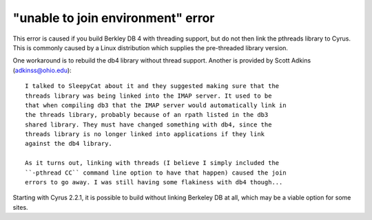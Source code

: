 "unable to join environment" error
----------------------------------

This error is caused if you build Berkley DB 4 with threading support, 
but do not then link the pthreads library to Cyrus. This is commonly 
caused by a Linux distribution which supplies the pre-threaded library 
version. 

One workaround is to rebuild the db4 library without thread support. 
Another is provided by Scott Adkins (adkinss@ohio.edu):: 

    I talked to SleepyCat about it and they suggested making sure that the 
    threads library was being linked into the IMAP server. It used to be 
    that when compiling db3 that the IMAP server would automatically link in 
    the threads library, probably because of an rpath listed in the db3 
    shared library. They must have changed something with db4, since the 
    threads library is no longer linked into applications if they link 
    against the db4 library. 

    As it turns out, linking with threads (I believe I simply included the 
    ``-pthread CC`` command line option to have that happen) caused the join 
    errors to go away. I was still having some flakiness with db4 though... 

Starting with Cyrus 2.2.1, it is possible to build without linking 
Berkeley DB at all, which may be a viable option for some sites. 

  